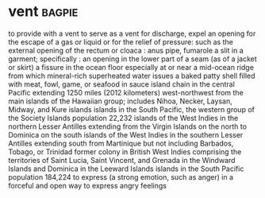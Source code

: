 * vent :bagpie:
to provide with a vent
to serve as a vent for
discharge, expel
an opening for the escape of a gas or liquid or for the relief of pressure: such as
the external opening of the rectum or cloaca : anus
pipe, fumarole
a slit in a garment; specifically : an opening in the lower part of a seam (as of a jacket or skirt)
a fissure in the ocean floor especially at or near a mid-ocean ridge from which mineral-rich superheated water issues
a baked patty shell filled with meat, fowl, game, or seafood in sauce
island chain in the central Pacific extending 1250 miles (2012 kilometers) west-northwest from the main islands of the Hawaiian group; includes Nihoa, Necker, Laysan, Midway, and Kure islands
islands in the South Pacific, the western group of the Society Islands population 22,232
islands of the West Indies in the northern Lesser Antilles extending from the Virgin Islands on the north to Dominica on the south
islands of the West Indies in the southern Lesser Antilles extending south from Martinique but not including Barbados, Tobago, or Trinidad
former colony in British West Indies comprising the territories of Saint Lucia, Saint Vincent, and Grenada in the Windward Islands and Dominica in the Leeward Islands
islands in the South Pacific population 184,224
to express (a strong emotion, such as anger) in a forceful and open way
to express angry feelings
